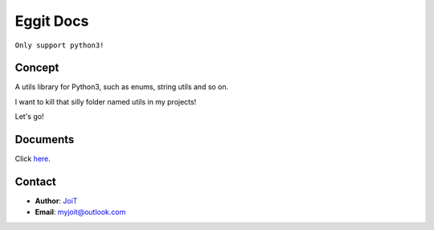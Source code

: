 Eggit Docs
==============

``Only support python3!``

.. image:: https://assets.myjoit.com/images/logo/eggit-logo-256.png

Concept
^^^^^^^^

A utils library for Python3, such as enums, string utils and so on.

I want to kill that silly folder named utils in my projects!

Let's go!

Documents
^^^^^^^^^

Click here_.

.. _here: https://eggit.readthedocs.io

Contact
^^^^^^^

- **Author**: JoiT_
- **Email**: myjoit@outlook.com

.. _JoiT: https://blog.joit.info
